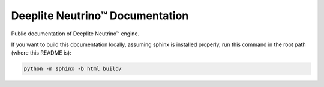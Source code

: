 Deeplite Neutrino™ Documentation
================================

Public documentation of Deeplite Neutrino™ engine.

If you want to build this documentation locally, assuming sphinx is installed properly, run this command in the root
path (where this README is):

.. code-block:: console

    python -m sphinx -b html build/
